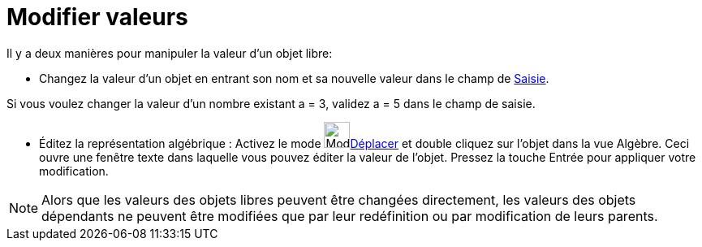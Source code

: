 = Modifier valeurs
:page-en: Change_Values
ifdef::env-github[:imagesdir: /fr/modules/ROOT/assets/images]

Il y a deux manières pour manipuler la valeur d'un objet libre:

* Changez la valeur d'un objet en entrant son nom et sa nouvelle valeur dans le champ de xref:/Saisie.adoc[Saisie].

[EXAMPLE]
====

Si vous voulez changer la valeur d'un nombre existant a = 3, validez a = 5 dans le champ de saisie.

====

* Éditez la représentation algébrique : Activez le mode image:Mode_move.png[Mode
move.png,width=32,height=32]xref:/tools/Déplacer.adoc[Déplacer] et double cliquez sur l'objet dans la vue Algèbre. Ceci
ouvre une fenêtre texte dans laquelle vous pouvez éditer la valeur de l'objet. Pressez la touche [.kcode]#Entrée# pour
appliquer votre modification.

[NOTE]
====

Alors que les valeurs des objets libres peuvent être changées directement, les valeurs des objets dépendants ne
peuvent être modifiées que par leur redéfinition ou par modification de leurs parents.

====
